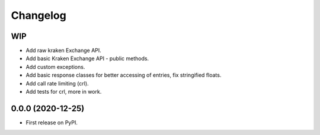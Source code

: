 
Changelog
=========

WIP
---

* Add raw kraken Exchange API.
* Add basic Kraken Exchange API - public methods.
* Add custom exceptions.
* Add basic response classes for better accessing of entries, fix stringified floats.
* Add call rate limiting (crl).
* Add tests for crl, more in work.

0.0.0 (2020-12-25)
------------------

* First release on PyPI.
